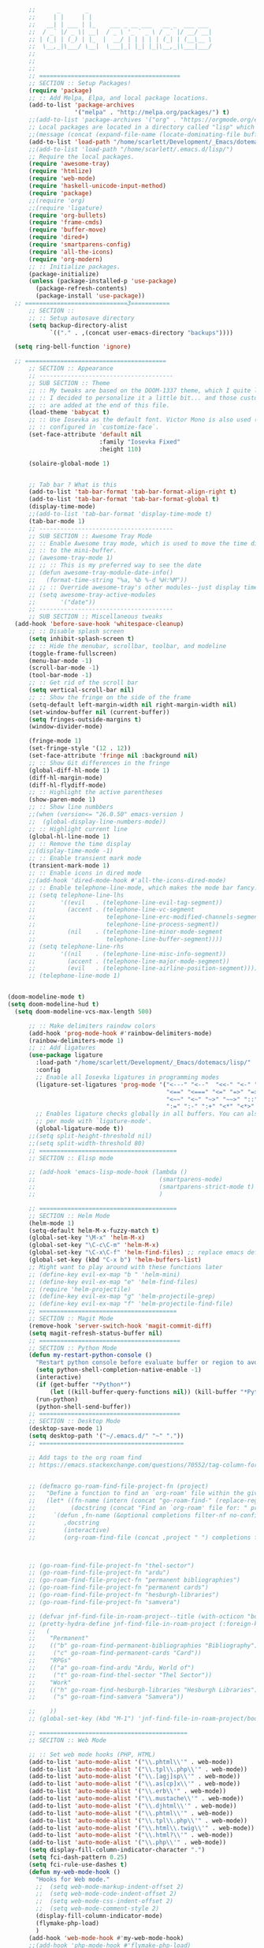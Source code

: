 # -*- org-insert-tilde-language: emacs-lisp; -*-

#+begin_src emacs-lisp
        ;;      _       _
        ;;     | |     | |
        ;;   __| | ___ | |_    ___ _ __ ___   __ _  ___ ___
        ;;  / _` |/ _ \| __|  / _ \ '_ ` _ \ / _` |/ __/ __|
        ;; | (_| | (_) | |_  |  __/ | | | | | (_| | (__\__ \
        ;;  \__,_|\___/ \__|  \___|_| |_| |_|\__,_|\___|___/
        ;;
        ;;
        ;;
        ;; ========================================
        ;; SECTION :: Setup Packages!
        (require 'package)
        ;; :: Add Melpa, Elpa, and local package locations.
        (add-to-list 'package-archives
                     '("melpa" . "http://melpa.org/packages/") t)
        ;;(add-to-list 'package-archives '("org" . "https://orgmode.org/elpa/") t)
        ;; Local packages are located in a directory called "lisp" which is located in same directory as this file.
        ;;(message (concat (expand-file-name (locate-dominating-file buffer-file-name ".emacs")) "lisp/"))
        (add-to-list 'load-path "/home/scarlett/Development/_Emacs/dotemacs/lisp/")
        ;;(add-to-list 'load-path "/home/scarlett/.emacs.d/lisp/")
        ;; Require the local packages.
        (require 'awesome-tray)
        (require 'htmlize)
        (require 'web-mode)
        (require 'haskell-unicode-input-method)
        (require 'package)
        ;;(require 'org)
        ;;(require 'ligature)
        (require 'org-bullets)
        (require 'frame-cmds)
        (require 'buffer-move)
        (require 'dired+)
        (require 'smartparens-config)
        (require 'all-the-icons)
        (require 'org-modern)
        ;; :: Initialize packages.
        (package-initialize)
        (unless (package-installed-p 'use-package)
          (package-refresh-contents)
          (package-install 'use-package))
    ;; =============================3===========
        ;; SECTION ::
        ;; :: Setup autosave directory
        (setq backup-directory-alist
              `(("." . ,(concat user-emacs-directory "backups"))))

    (setq ring-bell-function 'ignore)

    ;; ========================================
        ;; SECTION :: Appearance
        ;; --------------------------------------
        ;; SUB SECTION :: Theme
        ;; :: My tweaks are based on the DOOM-1337 theme, which I quite like by itself.
        ;; :: I decided to personalize it a little bit... and those customizations
        ;; :: are added at the end of this file.
        (load-theme 'babycat t)
        ;; :: Use Iosevka as the default font. Victor Mono is also used (for comments), but that's
        ;; :: configured in `customize-face`.
        (set-face-attribute 'default nil
                            :family "Iosevka Fixed"
                            :height 110)

        (solaire-global-mode 1)


        ;; Tab bar ? What is this
        (add-to-list 'tab-bar-format 'tab-bar-format-align-right t)
        (add-to-list 'tab-bar-format 'tab-bar-format-global t)
        (display-time-mode)
        ;;(add-to-list 'tab-bar-format 'display-time-mode t)
        (tab-bar-mode 1)
        ;; --------------------------------------
        ;; SUB SECTION :: Awesome Tray Mode
        ;; :: Enable Awesome tray mode, which is used to move the time display
        ;; :: to the mini-buffer.
        ;; (awesome-tray-mode 1)
        ;; ;; :: This is my preferred way to see the date
        ;; (defun awesome-tray-module-date-info()
        ;;   (format-time-string "%a, %b %-d %H:%M"))
        ;; ;; :: Override awesome-tray's other modules--just display time.
        ;; (setq awesome-tray-active-modules
        ;;       '("date"))
        ;; --------------------------------------
        ;; SUB SECTION :: Miscellaneous tweaks
    (add-hook 'before-save-hook 'whitespace-cleanup)
        ;; :: Disable splash screen
        (setq inhibit-splash-screen t)
        ;; :: Hide the menubar, scrollbar, toolbar, and modeline
        (toggle-frame-fullscreen)
        (menu-bar-mode -1)
        (scroll-bar-mode -1)
        (tool-bar-mode -1)
        ;; :: Get rid of the scroll bar
        (setq vertical-scroll-bar nil)
        ;; :: Show the fringe on the side of the frame
        (setq-default left-margin-width nil right-margin-width nil)
        (set-window-buffer nil (current-buffer))
        (setq fringes-outside-margins t)
        (window-divider-mode)

        (fringe-mode 1)
        (set-fringe-style '(12 . 12))
        (set-face-attribute 'fringe nil :background nil)
        ;; :: Show Git differences in the fringe
        (global-diff-hl-mode 1)
        (diff-hl-margin-mode)
        (diff-hl-flydiff-mode)
        ;; :: Highlight the active parentheses
        (show-paren-mode 1)
        ;; :: Show line numbbers
        ;;(when (version<= "26.0.50" emacs-version )
        ;;  (global-display-line-numbers-mode))
        ;; :: Highlight current line
        (global-hl-line-mode 1)
        ;; :: Remove the time display
        ;;(display-time-mode -1)
        ;; :: Enable transient mark mode
        (transient-mark-mode 1)
        ;; :: Enable icons in dired mode
        ;;(add-hook 'dired-mode-hook #'all-the-icons-dired-mode)
        ;; :: Enable telephone-line-mode, which makes the mode bar fancy.
        ;; (setq telephone-line-lhs
        ;;       '((evil   . (telephone-line-evil-tag-segment))
        ;;         (accent . (telephone-line-vc-segment
        ;;                    telephone-line-erc-modified-channels-segment
        ;;                    telephone-line-process-segment))
        ;;         (nil    . (telephone-line-minor-mode-segment
        ;;                    telephone-line-buffer-segment))))
        ;; (setq telephone-line-rhs
        ;;       '((nil    . (telephone-line-misc-info-segment))
        ;;         (accent . (telephone-line-major-mode-segment))
        ;;         (evil   . (telephone-line-airline-position-segment))))
        ;; (telephone-line-mode 1)


  (doom-modeline-mode t)
  (setq doom-modeline-hud t)
    (setq doom-modeline-vcs-max-length 500)

        ;; :: Make delimiters raindow colors
        (add-hook 'prog-mode-hook #'rainbow-delimiters-mode)
        (rainbow-delimiters-mode 1)
        ;; :: Add ligatures
        (use-package ligature
          :load-path "/home/scarlett/Development/_Emacs/dotemacs/lisp/"
          :config
          ;; Enable all Iosevka ligatures in programming modes
          (ligature-set-ligatures 'prog-mode '("<---" "<--"  "<<-" "<-" "->" "-->" "--->" "<->" "<-->" "<--->" "<---->" "<!--"
                                               "<==" "<===" "<=" "=>" "=>>" "==>" "===>" ">=" "<=>" "<==>" "<===>" "<====>" "<!---"
                                               "<~~" "<~" "~>" "~~>" "::" ":::" "==" "!=" "===" "!=="
                                               ":=" ":-" ":+" "<*" "<*>" "*>" "<|" "<|>" "|>" "+:" "-:" "=:" "<******>" "++" "+++"))
          ;; Enables ligature checks globally in all buffers. You can also do it
          ;; per mode with `ligature-mode'.
          (global-ligature-mode t))
        ;;(setq split-height-threshold nil)
        ;;(setq split-width-threshold 80)
        ;; =======================================
        ;; SECTION :: Elisp mode

        ;; (add-hook 'emacs-lisp-mode-hook (lambda ()
        ;;                                   (smartparens-mode)
        ;;                                   (smartparens-strict-mode t)
        ;;                                   )

        ;; =======================================
        ;; SECTION :: Helm Mode
        (helm-mode 1)
        (setq-default helm-M-x-fuzzy-match t)
        (global-set-key "\M-x" 'helm-M-x)
        (global-set-key "\C-c\C-m" 'helm-M-x)
        (global-set-key "\C-x\C-f" 'helm-find-files) ;; replace emacs default finder
        (global-set-key (kbd "C-x b") 'helm-buffers-list)
        ;; Might want to play around with these functions later
        ;; (define-key evil-ex-map "b " 'helm-mini)
        ;; (define-key evil-ex-map "e" 'helm-find-files)
        ;; (require 'helm-projectile)
        ;; (define-key evil-ex-map "g" 'helm-projectile-grep)
        ;; (define-key evil-ex-map "f" 'helm-projectile-find-file)
        ;; =======================================
        ;; SECTION :: Magit Mode
        (remove-hook 'server-switch-hook 'magit-commit-diff)
        (setq magit-refresh-status-buffer nil)
        ;; ========================================
        ;; SECTION :: Python Mode
        (defun my-restart-python-console ()
          "Restart python console before evaluate buffer or region to avoid various uncanny conflicts, like not reloding modules even when they are changed"
          (setq python-shell-completion-native-enable -1)
          (interactive)
          (if (get-buffer "*Python*")
              (let ((kill-buffer-query-functions nil)) (kill-buffer "*Python*")))
          (run-python)
          (python-shell-send-buffer))
        ;; ========================================
        ;; SECTION :: Desktop Mode
        (desktop-save-mode 1)
        (setq desktop-path '("~/.emacs.d/" "~" "."))
        ;; =========================================

        ;; Add tags to the org roam find
        ;; https://emacs.stackexchange.com/questions/70552/tag-column-for-filetag-in-org-roam-node-list-is-is-gone/70560#


        ;; (defmacro go-roam-find-file-project-fn (project)
        ;;   "Define a function to find an `org-roam' file within the given PROJECT."
        ;;   (let* ((fn-name (intern (concat "go-roam-find-" (replace-regexp-in-string " +" "-" project))))
        ;;          (docstring (concat "Find an `org-roam' file for: " project)))
        ;;     `(defun ,fn-name (&optional completions filter-nf no-confirm)
        ;;        ,docstring
        ;;        (interactive)
        ;;        (org-roam-find-file (concat ,project " ") completions filter-nf no-confirm))))



        ;; (go-roam-find-file-project-fn "thel-sector")
        ;; (go-roam-find-file-project-fn "ardu")
        ;; (go-roam-find-file-project-fn "permanent bibliographies")
        ;; (go-roam-find-file-project-fn "permanent cards")
        ;; (go-roam-find-file-project-fn "hesburgh-libraries")
        ;; (go-roam-find-file-project-fn "samvera")

        ;; (defvar jnf-find-file-in-roam-project--title (with-octicon "book" "Find File in Roam Project" 1 -0.05))
        ;; (pretty-hydra-define jnf-find-file-in-roam-project (:foreign-keys warn :title jnf-find-file-in-roam-project--title :quit-key "q")
        ;;   (
        ;;    "Permanent"
        ;;    (("b" go-roam-find-permanent-bibliographies "Bibliography")
        ;;     ("c" go-roam-find-permanent-cards "Card"))
        ;;    "RPGs"
        ;;    (("a" go-roam-find-ardu "Ardu, World of")
        ;;     ("t" go-roam-find-thel-sector "Thel Sector"))
        ;;    "Work"
        ;;    (("h" go-roam-find-hesburgh-libraries "Hesburgh Libraries")
        ;;     ("s" go-roam-find-samvera "Samvera"))

        ;;    ))
        ;; (global-set-key (kbd "M-1") 'jnf-find-file-in-roam-project/body)

        ;; ==========================================
        ;; SECITON :: Web Mode

        ;; :: Set web mode hooks (PHP, HTML)
        (add-to-list 'auto-mode-alist '("\\.phtml\\'" . web-mode))
        (add-to-list 'auto-mode-alist '("\\.tpl\\.php\\'" . web-mode))
        (add-to-list 'auto-mode-alist '("\\.[agj]sp\\'" . web-mode))
        (add-to-list 'auto-mode-alist '("\\.as[cp]x\\'" . web-mode))
        (add-to-list 'auto-mode-alist '("\\.erb\\'" . web-mode))
        (add-to-list 'auto-mode-alist '("\\.mustache\\'" . web-mode))
        (add-to-list 'auto-mode-alist '("\\.djhtml\\'" . web-mode))
        (add-to-list 'auto-mode-alist '("\\.phtml\\'" . web-mode))
        (add-to-list 'auto-mode-alist '("\\.tpl\\.php\\'" . web-mode))
        (add-to-list 'auto-mode-alist '("\\.html\\.twig\\'" . web-mode))
        (add-to-list 'auto-mode-alist '("\\.html?\\'" . web-mode))
        (add-to-list 'auto-mode-alist '("\\.php\\'" . web-mode))
        (setq display-fill-column-indicator-character ".")
        (setq fci-dash-pattern 0.25)
        (setq fci-rule-use-dashes t)
        (defun my-web-mode-hook ()
          "Hooks for Web mode."
          ;;  (setq web-mode-markup-indent-offset 2)
          ;;  (setq web-mode-code-indent-offset 2)
          ;;  (setq web-mode-css-indent-offset 2)
          ;;  (setq web-mode-comment-style 2)
          (display-fill-column-indicator-mode)
          (flymake-php-load)
          )
        (add-hook 'web-mode-hook #'my-web-mode-hook)
        ;;(add-hook 'php-mode-hook #'flymake-php-load)
        (setq web-mode-engines-alist
              '(("php"    . "\\.phtml\\'")
                ("blade"  . "\\.blade\\."))
              )
        ;; Remove tab stops
        (setq-default indent-tabs-mode nil)
        ;; Highlight current column
        (setq web-mode-enable-current-column-highlight t)
        ;; Snippets
        (setq web-mode-extra-snippets
              '(("erb" . (("toto" . "<% toto | %>\n\n<% end %>")))
                ("php" . (("bif" . "@if (|) \n@else\n @endif")
                          ("!" . "{!! $| !!}")
                          ("bforeach" . "@foreach ($|) \n\n @endforeach")
                          ("div" . "<div class=\"|\">\n</div>")
                          ("uselog" . "use Illuminate\\Support\\Facades\\Log;")
                          ("publicfunction" . "/**\n*\n*\n*/\npublic function |()\n{\n}\n")
                          ("debug" . "<?php error_log(__LINE__); ?>")))
                ))
        ;; =========================================
        ;; SECTION :: Haskell Mode

        ;; pretty symbols for haskell
        ;;(load "~/.emacs.d/lisp/emacs-rc-pretty-lambda.el")

        ;; :: Set Pretty Haskell Symbols
        (add-hook 'haskell-mode-hook
                  (lambda () (set-input-method "haskell-unicode")))
        ;; =========================================
        ;; SECTION :: Luamode Mode
        (autoload 'lua-mode "lua-mode" "Lua editing mode." t)
        (add-to-list 'auto-mode-alist '("\\.lua$" . lua-mode))
        (add-to-list 'interpreter-mode-alist '("lua" . lua-mode))
        (setq lua-indent-level 3)
        (setq lua-electric-flag nil)
        (setq lua-indent-nested-block-content-align nil)
        (defun lua-abbrev-mode-off () (abbrev-mode 0))
        (add-hook 'lua-mode-hook 'lua-abbrev-mode-off)
        (setq save-abbrevs nil)   ;; is this still needed?
        ;; ==========================================
        ;; SECTION :: Custom helper functions
        ;; from numlocked on yCombinator
        (defun arrayify (start end quote)
          "Turn strings on newlines into a QUOTEd, comma-separated one-liner."
          (interactive "r\nMQuote: ")
          (let ((insertion
                 (mapconcat
                  (lambda (x) (format "%s%s%s" quote x quote))
                  (split-string (buffer-substring start end)) ", ")))
            (delete-region start end)
            (insert insertion)))

        ;; ==========================================
        ;; SECTION :: Party-zone
        ;; :: Make the cursor blink through some colors.
        (defvar blink-cursor-colors (list  "#92c48f" "#6785c5" "#be369c" "#d9ca65")
          "On each blink the cursor will cycle to the next color in this list.")
        (setq blink-cursor-count 0)
        (defun blink-cursor-timer-function ()
          "Zarza wrote this cyberpunk variant of timer `blink-cursor-timer'.
        Warning: overwrites original version in `frame.el'.
        This one changes the cursor color on each blink. Define colors in `blink-cursor-colors'."
          (when (not (internal-show-cursor-p))
            (when (>= blink-cursor-count (length blink-cursor-colors))
              (setq blink-cursor-count 0))
            (set-cursor-color (nth blink-cursor-count blink-cursor-colors))
            (setq blink-cursor-count (+ 1 blink-cursor-count))
            )
          (internal-show-cursor nil (not (internal-show-cursor-p)))
          )
        ;; ==========================================
        ;; SECTION :: Custom key bindings
        ;; :: Setup hotkeys for moving to top/bottom of buffer.
        (global-set-key (kbd "C-<") 'beginning-of-buffer)
        (global-set-key (kbd "C->") 'end-of-buffer)
        ;; :: Enable active buffer switch with arrow keys.
        ;; (when (fboundp 'windmove-default-keybindings)
        ;;   (windmove-default-keybindings))
        ;; (windmove-default-keybindings)
        (global-set-key (kbd "M-<up>") 'windmove-up)
        (global-set-key (kbd "M-<down>") 'windmove-down)
        (global-set-key (kbd "M-<left>") 'windmove-left)
        (global-set-key (kbd "M-<right>") 'windmove-right)

        ;; :: Setup hotkeys for windows scrolling other window.
        ;;(define-key global-map [(meta up)] '(lambda() (interactive) (scroll-other-window -1)))
        ;;(define-key global-map [(meta down)] '(lambda() (interactive) (scroll-other-window 1)))
        ;; :: Enable handy keybind for new line.
        (defun newline-without-break-of-line ()
          (interactive)
          (let ((oldpos (point)))
            (end-of-line)
            (newline-and-indent)))
        (global-set-key (kbd "<M-RET>") 'newline-without-break-of-line)

        ;; :: Setup hotkeys to start python console.
        (global-set-key (kbd "C-c C-x C-c") 'my-restart-python-console)
        ;; ==========================================
        ;; SECTION :: The Wasteland
        ;;            Functions not working, or experimental

        ;; :: Dunno?? -*- mode: elisp -*-

        ;; :: Ctl+Shift+Return new line
        (global-set-key (kbd "<C-S-RET>") (lambda ()
                                            (interactive)
                                            (beginning-of-line)
                                            (newline-and-indent)
                                            (previous-line)))

        ;; :: Show a clock
        ;; (setq display-time-string-forms
        ;;       '((propertize (concat day "/" dayname "/" monthname " - " 12-hours ":" minutes "" am-pm))))
        ;; (display-time-mode -1)

        ;; (global-visual-line-mode -1)

        ;; (set-face-background 'vertical-border "#161616")
        ;; (set-face-foreground 'vertical-border (face-background 'vertical-border))

        ;; (defun rag-set-face (frame)
        ;;   "Configure faces on frame creation"
        ;;   (select-frame frame)
        ;;   (if (display-graphic)
        ;;       (progn
        ;;         (when (member "Iosevka" (font-family-list))
        ;;           (progn
        ;;             (set-frame-font "Iosevka" nil t))))))
        ;; (add-hook 'after-make-frame-functions #'rag-set-face)

        ;;set frame font when running emacs normally
        ;; (when (member "Iosevka" (font-family-list))
        ;;   (progn
        ;;     (set-frame-font "Iosevka" nil t)))

        ;; hack for annoying mini buffer thing
        ;; see: http://trey-jackson.blogspot.com/2010/04/emacs-tip-36-abort-minibuffer-when.html
        (defun stop-using-minibuffer ()
          "kill the minibuffer"
          (when (and (>= (recursion-depth) 1) (active-minibuffer-window))
            (abort-recursive-edit)))

        (add-hook 'mouse-leave-buffer-hook 'stop-using-minibuffer)

        ;; Insert new line below current line
        ;; and move cursor to new line
        ;; it will also indent newline
        ;;(global-set-key (kbd "<C-return>") (lambda ()
        ;;                 (interactive)
        ;;               (end-of-line)
        ;;             (newline-and-indent)))



        ;; Set indents to be 2 by default
        ;;(setq-default indent-tabs-mode t)
        ;;(setq-default tab-width 2)
        ;;(setq indent-line-function 'insert-tab)

        ;; :: Enable EditorConfig Mode
        ;;(editorconfig-mode 1)

        ;; https://www.emacswiki.org/emacs/DesktopMultipleSaveFiles
#+end_src

#+RESULTS:
| stop-using-minibuffer |

* Org

#+begin_src emacs-lisp
  (org-babel-load-file
   (concat user-emacs-directory "org.org"))
#+end_src

* Hydra

#+begin_src emacs-lisp
  (org-babel-load-file
   (concat user-emacs-directory "hydras.org"))
#+end_src

* UI

#+begin_src emacs-lisp
  (org-babel-load-file
   (concat user-emacs-directory "ui.org"))
#+end_src
